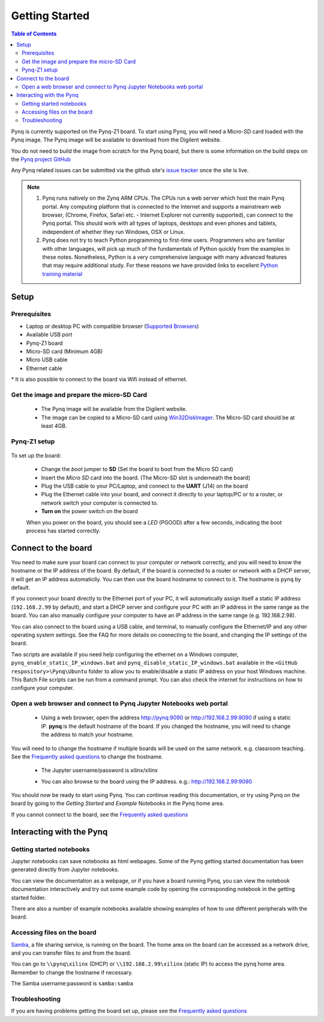 ***************
Getting Started
***************

.. contents:: Table of Contents
   :depth: 2


Pynq is currently supported on the Pynq-Z1 board. To start using Pynq, you will need a Micro-SD card loaded with the Pynq image.
The Pynq image will be available to download from the Digilent website. 

You do not need to build the image from scratch for the Pynq board, but there is some information on the build steps on the `Pynq project GitHub <https://github.com/Xilinx/PYNQ/blob/master/ubuntu/README.md>`_

Any Pynq related issues can be submitted via the github site's `issue tracker <https://github.com/Xilinx/Pynq/issues>`_ once the site is live.

.. NOTE::
  1. Pynq runs natively on the Zynq ARM CPUs.  The CPUs run a web server which host the main Pynq portal.  Any computing platform that is connected to the Internet and supports a mainstream web browser, (Chrome, Firefox, Safari etc. - Internet Explorer not currently supported), can connect to the Pynq portal.  This should work with all types of laptops, desktops and even phones and tablets, independent of whether they run Windows, OSX or Linux. 

  2. Pynq does not try to teach Python programming to first-time users. Programmers who are familiar with other languages, will pick up much of the fundamentals of Python quickly from the examples in these notes. Nonetheless, Python is a very comprehensive language with many advanced features that may require additional study.  For these reasons we have provided links to excellent `Python training material <15_references.html#python-training>`_

Setup
================

Prerequisites
-------------

* Laptop or desktop PC with compatible browser (`Supported Browsers <http://jupyter-notebook.readthedocs.org/en/latest/notebook.html#browser-compatibility>`_)
* Available USB port
* Pynq-Z1 board
* Micro-SD card (Minimum 4GB)
* Micro USB cable 
* Ethernet cable

\* It is also possible to connect to the board via Wifi instead of ethernet. 


Get the image and prepare the micro-SD Card
----------------------------------------------------

   * The Pynq image will be available from the Digilent website. 
   * The image can be copied to a Micro-SD card using `Win32DiskImager <https://sourceforge.net/projects/win32diskimager/>`_. The Micro-SD card should be at least 4GB.  
   
Pynq-Z1 setup
---------------


   .. image:: ./images/pynq-z1_setup.jpg
      :align: center

To set up the board:

   * Change the *boot* jumper to **SD** (Set the board to boot from the Micro SD card)  
   
   * Insert the *Micro SD* card into the board. (The Micro-SD slot is underneath the board)
   
   * Plug the USB cable to your PC/Laptop, and connect to the **UART** (J14) on the board
   
   * Plug the Ethernet cable into your board, and connect it directly to your laptop/PC or to a router, or network switch your computer is connected to.    
   
   * **Turn on** the power switch on the board

   When you power on the board, you should see a *LED* (PGOOD) after a few seconds, indicating the boot process has started correctly.
   
   
Connect to the board
==================================   

You need to make sure your board can connect to your computer or network correctly, and you will need to know the hostname or the IP address of the board. By default, if the board is connected to a router or network with a DHCP server, it will get an IP address automaticlly. You can then use the board hostname to connect to it. The hostname is ``pynq`` by default.

If you connect your board directly to the Ethernet port of your PC, it will automatically assign itself a static IP address (``192.168.2.99`` by default), and start a DHCP server and configure your PC with an IP address in the same range as the board. You can also manually configure your computer to have an IP address in the same range (e.g. 192.168.2.98). 
   
You can also connect to the board using a USB cable, and terminal, to manually configure the Ethernet/IP and any other operating system settings. See the FAQ for more details on connecting to the board, and changing the IP settings of the board. 
   
Two scripts are available if you need help configuring the ethernet on a Windows computer, ``pynq_enable_static_IP_windows.bat`` and ``pynq_disable_static_IP_windows.bat`` available in the ``<GitHub respository>\Pynq\Ubuntu`` folder to allow you to enable/disable a static IP address on your host Windows machine. This Batch File scripts can be run from a command prompt. You can also check the internet for instructions on how to configure your computer. 
   
Open a web browser and connect to Pynq Jupyter Notebooks web portal
---------------------------------------------------------------------------

   * Using a web browser, open the address  `http://pynq:9090 <http://pynq:9090>`_ or `http://192.168.2.99:9090 <http://192.168.2.99:9090>`_ if using a static IP.  **pynq** is the default hostname of the board. If you changed the hostname, you will need to change the address to match your hostname. 
   
You will need to to change the hostname if multiple boards will be used on the same network. e.g. classroom teaching. See the `Frequently asked questions <13_faqs.html>`_ to change the hostname. 
   


   * The Jupyter username/password is xilinx/xilinx
   
   .. image:: ./images/portal_homepage.jpg
      :height: 600px
      :scale: 75%
      :align: center

   * You can also browse to the board using the IP address. e.g.: http://192.168.2.99:9090

You should now be ready to start using Pynq. You can continue reading this documentation, or try using Pynq on the board by going to the *Getting Started* and *Example* Notebooks in the Pynq home area. 

If you cannot connect to the board, see the `Frequently asked questions <13_faqs.html>`_

Interacting with the Pynq 
==========================

   
Getting started notebooks
----------------------------

Jupyter notebooks can save notebooks as html webpages. Some of the Pynq getting started documentation has been generated directly from Jupyter notebooks. 

You can view the documentation as a webpage, or if you have a board running Pynq, you can view the notebook documentation interactively and try out some example code by opening the corresponding notebook in the getting started folder. 
 
.. image:: ./images/getting_started_notebooks.jpg
   :height: 600px
   :scale: 75%
   :align: center
   

There are also a number of example notebooks available showing examples of how to use different peripherals with the board. 

.. image:: ./images/example_notebooks.jpg
   :height: 600px
   :scale: 75%
   :align: center
   
   
Accessing files on the board
----------------------------
`Samba <https://www.samba.org/>`_, a file sharing service, is running on the board. The home area on the board can be accessed as a network drive, and you can transfer files to and from the board. 

You can go to ``\\pynq\xilinx`` (DHCP) or ``\\192.168.2.99\xilinx`` (static IP) to access the pynq home area. Remember to change the hostname if necessary.

The Samba username:password is ``samba:samba``

.. image:: ./images/samba_share.jpg
   :height: 600px
   :scale: 75%
   :align: center


Troubleshooting
--------------------
If you are having problems getting the board set up, please see the `Frequently asked questions <13_faqs.html>`_
